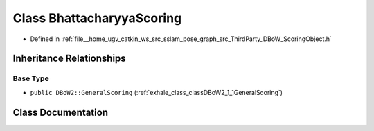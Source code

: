 .. _exhale_class_classDBoW2_1_1BhattacharyyaScoring:

Class BhattacharyyaScoring
==========================

- Defined in :ref:`file__home_ugv_catkin_ws_src_sslam_pose_graph_src_ThirdParty_DBoW_ScoringObject.h`


Inheritance Relationships
-------------------------

Base Type
*********

- ``public DBoW2::GeneralScoring`` (:ref:`exhale_class_classDBoW2_1_1GeneralScoring`)


Class Documentation
-------------------


.. doxygenclass:: DBoW2::BhattacharyyaScoring
   :members:
   :protected-members:
   :undoc-members: